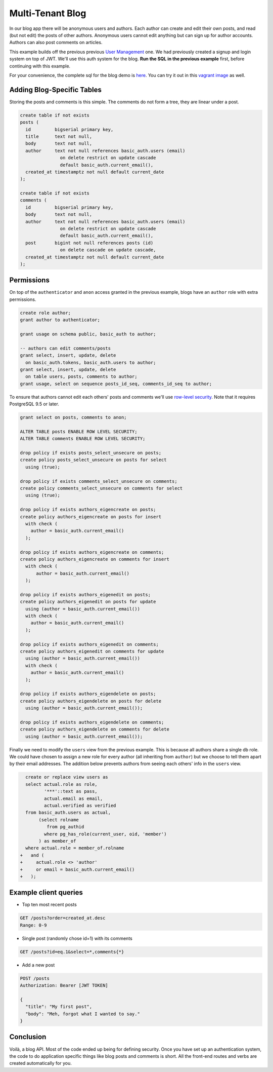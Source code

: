 Multi-Tenant Blog
-----------------

In our blog app there will be anonymous users and authors. Each author
can create and edit their own posts, and read (but not edit) the posts
of other authors. Anonymous users cannot edit anything but can sign up
for author accounts. Authors can also post comments on articles.

This example builds off the previous previous `User
Management <users/>`__ one. We had previously created a signup and login
system on top of JWT. We'll use this auth system for the blog. **Run the
SQL in the previous example** first, before continuing with this
example.

For your convenience, the complete sql for the blog demo is
`here <https://github.com/begriffs/postgrest/blob/master/schema-templates/blog.sql>`__.
You can try it out in this `vagrant
image <https://github.com/ruslantalpa/blogdemo>`__ as well.

Adding Blog-Specific Tables
~~~~~~~~~~~~~~~~~~~~~~~~~~~

Storing the posts and comments is this simple. The comments do not form
a tree, they are linear under a post.

.. code:: sql

    create table if not exists
    posts (
      id         bigserial primary key,
      title      text not null,
      body       text not null,
      author     text not null references basic_auth.users (email)
                   on delete restrict on update cascade
                   default basic_auth.current_email(),
      created_at timestamptz not null default current_date
    );

    create table if not exists
    comments (
      id         bigserial primary key,
      body       text not null,
      author     text not null references basic_auth.users (email)
                   on delete restrict on update cascade
                   default basic_auth.current_email(),
      post       bigint not null references posts (id)
                   on delete cascade on update cascade,
      created_at timestamptz not null default current_date
    );

Permissions
~~~~~~~~~~~

On top of the ``authenticator`` and ``anon`` access granted in the
previous example, blogs have an ``author`` role with extra permissions.

.. code:: sql

    create role author;
    grant author to authenticator;

    grant usage on schema public, basic_auth to author;

    -- authors can edit comments/posts
    grant select, insert, update, delete
      on basic_auth.tokens, basic_auth.users to author;
    grant select, insert, update, delete
      on table users, posts, comments to author;
    grant usage, select on sequence posts_id_seq, comments_id_seq to author;

To ensure that authors cannot edit each others' posts and comments we'll
use `row-level
security <http://www.postgresql.org/docs/9.5/static/ddl-rowsecurity.html>`__.
Note that it requires PostgreSQL 9.5 or later.

.. code:: sql

    grant select on posts, comments to anon;

    ALTER TABLE posts ENABLE ROW LEVEL SECURITY;
    ALTER TABLE comments ENABLE ROW LEVEL SECURITY;

    drop policy if exists posts_select_unsecure on posts;
    create policy posts_select_unsecure on posts for select
      using (true);

    drop policy if exists comments_select_unsecure on comments;
    create policy comments_select_unsecure on comments for select
      using (true);

    drop policy if exists authors_eigencreate on posts;
    create policy authors_eigencreate on posts for insert
      with check (
        author = basic_auth.current_email()
      );

    drop policy if exists authors_eigencreate on comments;
    create policy authors_eigencreate on comments for insert
      with check (
          author = basic_auth.current_email()
      );

    drop policy if exists authors_eigenedit on posts;
    create policy authors_eigenedit on posts for update
      using (author = basic_auth.current_email())
      with check (
        author = basic_auth.current_email()
      );

    drop policy if exists authors_eigenedit on comments;
    create policy authors_eigenedit on comments for update
      using (author = basic_auth.current_email())
      with check (
        author = basic_auth.current_email()
      );

    drop policy if exists authors_eigendelete on posts;
    create policy authors_eigendelete on posts for delete
      using (author = basic_auth.current_email());

    drop policy if exists authors_eigendelete on comments;
    create policy authors_eigendelete on comments for delete
      using (author = basic_auth.current_email());

Finally we need to modify the ``users`` view from the previous example.
This is because all authors share a single db role. We could have chosen
to assign a new role for every author (all inheriting from ``author``)
but we choose to tell them apart by their email addresses. The addition
below prevents authors from seeing each others' info in the ``users``
view.

.. code:: diff

      create or replace view users as
      select actual.role as role,
             '***'::text as pass,
             actual.email as email,
             actual.verified as verified
      from basic_auth.users as actual,
           (select rolname
              from pg_authid
             where pg_has_role(current_user, oid, 'member')
           ) as member_of
      where actual.role = member_of.rolname
    +   and (
    +     actual.role <> 'author'
    +     or email = basic_auth.current_email()
    +   );

Example client queries
~~~~~~~~~~~~~~~~~~~~~~

-  Top ten most recent posts

.. code:: http

      GET /posts?order=created_at.desc
      Range: 0-9

-  Single post (randomly chose id=1) with its comments

.. code:: http

      GET /posts?id=eq.1&select=*,comments{*}

-  Add a new post

.. code:: http

      POST /posts
      Authorization: Bearer [JWT TOKEN]

      {
        "title": "My first post",
        "body": "Meh, forgot what I wanted to say."
      }

Conclusion
~~~~~~~~~~

Voilà, a blog API. Most of the code ended up being for defining
security. Once you have set up an authentication system, the code to do
application specific things like blog posts and comments is short. All
the front-end routes and verbs are created automatically for you.
